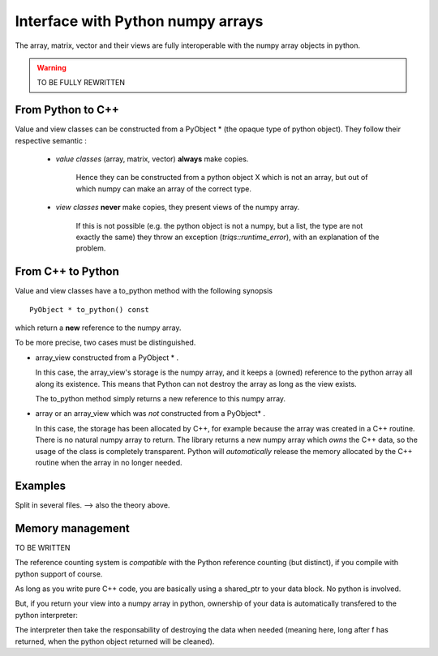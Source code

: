 .. highlight:: c

Interface with Python numpy arrays
===================================================================

The array, matrix, vector and their views are fully interoperable with the numpy array objects in python.

.. warning::

   TO BE FULLY REWRITTEN


From Python to C++
--------------------------

Value and view classes can be constructed from a PyObject * (the opaque type of python object).
They follow their respective semantic :
   
    * `value classes` (array, matrix, vector) **always** make copies. 
      
       Hence they can be constructed from a python object X which is not an array, but 
       out of which numpy can make an array of the correct type.

    * `view classes` **never** make copies, they present views of the numpy array.
       
       If this is not possible (e.g. the python object is not a numpy, but a list, the type are not exactly the same)
       they throw an exception (`triqs::runtime_error`), with an explanation of the problem.


From C++ to Python
----------------------

Value and view classes have a to_python method with the following synopsis ::

  PyObject * to_python() const 

which return a **new** reference to the numpy array.

To be more precise, two cases must be distinguished.

* array_view constructed from a PyObject * . 
 
  In this case, the array_view's storage is the numpy array, and it keeps a
  (owned) reference to the python array all along its existence.
  This means that Python can not destroy the array as long as the view exists.
  
  The to_python method simply returns a new reference to this numpy array.

* array or an array_view which was *not* constructed from a PyObject* .
  
  In this case, the storage has been allocated by C++, for example because the array
  was created in a C++ routine. There is no natural numpy array to return.
  The library returns a new numpy array which *owns* the C++ data, 
  so the usage of the class is completely transparent. 
  Python will *automatically* release the memory allocated by the C++ routine 
  when the array in no longer needed.

Examples
-----------------

Split in several files. --> also the theory above.


Memory management
-----------------
 
TO BE WRITTEN

The reference counting system is *compatible* with the Python reference counting (but distinct),
if you compile with python support of course.

As long as you write pure C++ code, you are basically using a shared_ptr to your data block.
No python is involved.

But, if you return your view into a numpy array in python, ownership of your data 
is automatically transfered to the python interpreter::

The interpreter then take the responsability of destroying the data when needed (meaning here, long after f has returned,
when the python object returned will be cleaned).


